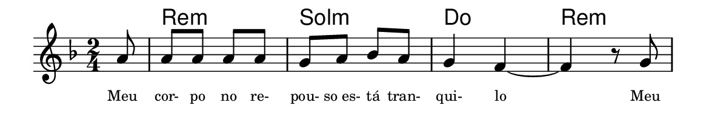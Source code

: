 \version "2.20.0"
#(set! paper-alist (cons '("linha" . (cons (* 148 mm) (* 24 mm))) paper-alist))

\paper {
  #(set-paper-size "linha")
  ragged-right = ##f
}

\language "portugues"


harmonia = \chordmode {
    \key re \minor
    \time 2/4
    %\partial 8
%harmonia
    r8 re2:m sol:m do re:m
%/harmonia
}
melodia = \fixed do' {
    \key re \minor
    \time 2/4
    \partial 8
%recitação
    la8
    la la la la
    sol la sib la
    sol4 fa~
    fa r8 sol
    \bar "|"
%/recitação
}
letra = \lyricmode {
    \teeny
    Meu cor- po no re- pou- so_es- tá tran- qui- lo Meu
    %\tweak self-alignment-X #1  \markup{aten-}
    %\tweak self-alignment-X #-1 \markup{\bold{dei}-me por pie-}
    %\tweak self-alignment-X #-1 \markup{\bold{da}de e escu-}
    %\tweak self-alignment-X #-1 \markup{\bold{tai} minha ora-}
    %\tweak self-alignment-X #-1 \markup{\bold{ção!}}
}

\book {
  \paper {
      indent = 0\mm
      scoreTitleMarkup = \markup {
          \with-color #red
          \fromproperty #'header:piece
      }
  }
  \header {
    %piece = "Ant."
    tagline = ""
  }
  \score {
    <<
      \new ChordNames {
        \set chordChanges = ##t
        \set noChordSymbol = ""
        \harmonia
      }
      \new Voice = "canto" { \melodia }
      \new Lyrics \lyricsto "canto" \letra
    >>
  }
}